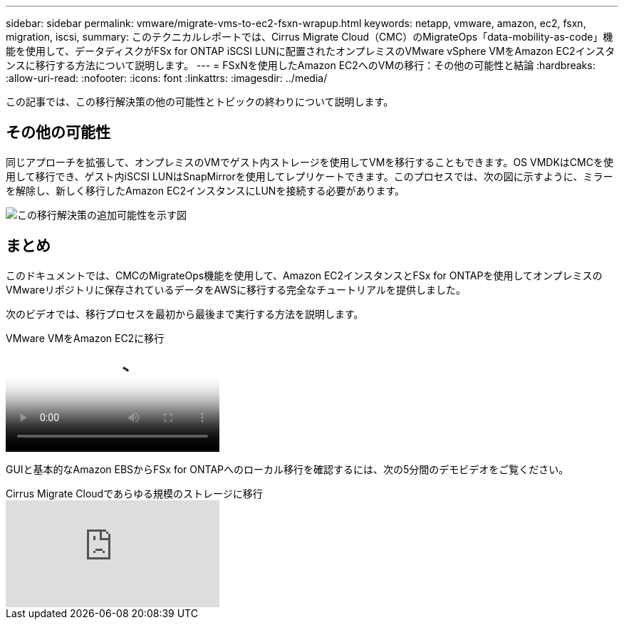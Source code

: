 ---
sidebar: sidebar 
permalink: vmware/migrate-vms-to-ec2-fsxn-wrapup.html 
keywords: netapp, vmware, amazon, ec2, fsxn, migration, iscsi, 
summary: このテクニカルレポートでは、Cirrus Migrate Cloud（CMC）のMigrateOps「data-mobility-as-code」機能を使用して、データディスクがFSx for ONTAP iSCSI LUNに配置されたオンプレミスのVMware vSphere VMをAmazon EC2インスタンスに移行する方法について説明します。 
---
= FSxNを使用したAmazon EC2へのVMの移行：その他の可能性と結論
:hardbreaks:
:allow-uri-read: 
:nofooter: 
:icons: font
:linkattrs: 
:imagesdir: ../media/


[role="lead"]
この記事では、この移行解決策の他の可能性とトピックの終わりについて説明します。



== その他の可能性

同じアプローチを拡張して、オンプレミスのVMでゲスト内ストレージを使用してVMを移行することもできます。OS VMDKはCMCを使用して移行でき、ゲスト内iSCSI LUNはSnapMirrorを使用してレプリケートできます。このプロセスでは、次の図に示すように、ミラーを解除し、新しく移行したAmazon EC2インスタンスにLUNを接続する必要があります。

image:migrate-ec2-fsxn-image13.png["この移行解決策の追加可能性を示す図"]



== まとめ

このドキュメントでは、CMCのMigrateOps機能を使用して、Amazon EC2インスタンスとFSx for ONTAPを使用してオンプレミスのVMwareリポジトリに保存されているデータをAWSに移行する完全なチュートリアルを提供しました。

次のビデオでは、移行プロセスを最初から最後まで実行する方法を説明します。

.VMware VMをAmazon EC2に移行
video::317a0758-cba9-4bd8-a08b-b17000d88ae9[panopto]
GUIと基本的なAmazon EBSからFSx for ONTAPへのローカル移行を確認するには、次の5分間のデモビデオをご覧ください。

.Cirrus Migrate Cloudであらゆる規模のストレージに移行
video::PeFNZxXeQAU[youtube]